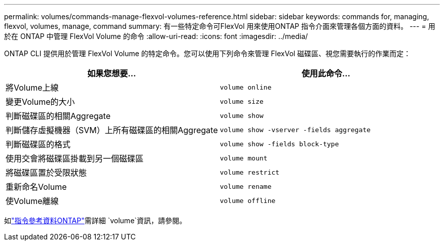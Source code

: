 ---
permalink: volumes/commands-manage-flexvol-volumes-reference.html 
sidebar: sidebar 
keywords: commands for, managing, flexvol, volumes, manage, command 
summary: 有一些特定命令可FlexVol 用來使用ONTAP 指令介面來管理各個方面的資料。 
---
= 用於在 ONTAP 中管理 FlexVol Volume 的命令
:allow-uri-read: 
:icons: font
:imagesdir: ../media/


[role="lead"]
ONTAP CLI 提供用於管理 FlexVol Volume 的特定命令。您可以使用下列命令來管理 FlexVol 磁碟區、視您需要執行的作業而定：

[cols="2*"]
|===
| 如果您想要... | 使用此命令... 


 a| 
將Volume上線
 a| 
`volume online`



 a| 
變更Volume的大小
 a| 
`volume size`



 a| 
判斷磁碟區的相關Aggregate
 a| 
`volume show`



 a| 
判斷儲存虛擬機器（SVM）上所有磁碟區的相關Aggregate
 a| 
`volume show -vserver -fields aggregate`



 a| 
判斷磁碟區的格式
 a| 
`volume show -fields block-type`



 a| 
使用交會將磁碟區掛載到另一個磁碟區
 a| 
`volume mount`



 a| 
將磁碟區置於受限狀態
 a| 
`volume restrict`



 a| 
重新命名Volume
 a| 
`volume rename`



 a| 
使Volume離線
 a| 
`volume offline`

|===
如link:https://docs.netapp.com/us-en/ontap-cli/search.html?q=volume["指令參考資料ONTAP"^]需詳細 `volume`資訊，請參閱。
